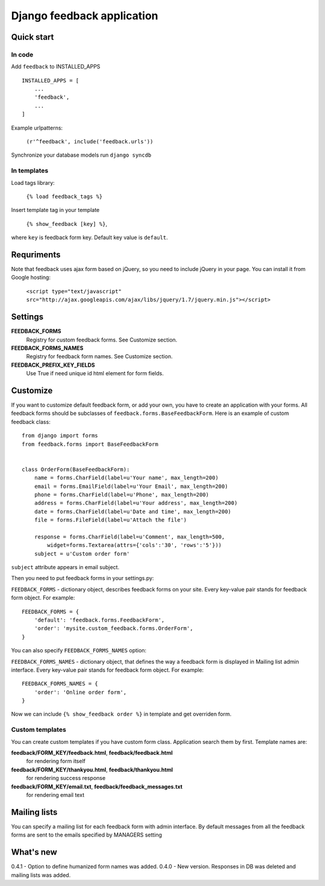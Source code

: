 ============================
Django feedback application
============================

Quick start
```````````

In code
-------

Add ``feedback`` to INSTALLED_APPS ::
    
    INSTALLED_APPS = [
        ...
        'feedback',
        ...
    ]

Example urlpatterns:

    ``(r'^feedback', include('feedback.urls'))``

Synchronize your database models run ``django syncdb``

In templates
------------
Load tags library:

    ``{% load feedback_tags %}``

Insert template tag in your template

    ``{% show_feedback [key] %}``,

where ``key`` is feedback form key. Default key value is ``default``.


Requriments
```````````

Note that feedback uses ajax form based on jQuery, so you need to include jQuery
in your page. You can install it from Google hosting:

	``<script type="text/javascript" src="http://ajax.googleapis.com/ajax/libs/jquery/1.7/jquery.min.js"></script>``


Settings
````````

**FEEDBACK_FORMS**
   Registry for custom feedback forms. See Customize section.

**FEEDBACK_FORMS_NAMES**
   Registry for feedback form names. See Customize section.

**FEEDBACK_PREFIX_KEY_FIELDS**
   Use True if need unique id html element for form fields.


Customize
`````````

If you want to customize default feedback form, or add your own, you have to 
create an application with your forms. All feedback forms should be subclasses of
``feedback.forms.BaseFeedbackForm``. Here is an example of custom feedback class: ::   

    from django import forms
    from feedback.forms import BaseFeedbackForm
    
    
    class OrderForm(BaseFeedbackForm):
        name = forms.CharField(label=u'Your name', max_length=200)
        email = forms.EmailField(label=u'Your Email', max_length=200)
        phone = forms.CharField(label=u'Phone', max_length=200)
        address = forms.CharField(label=u'Your address', max_length=200)
        date = forms.CharField(label=u'Date and time', max_length=200)
        file = forms.FileField(label=u'Attach the file')
    
        response = forms.CharField(label=u'Comment', max_length=500,
            widget=forms.Textarea(attrs={'cols':'30', 'rows':'5'}))
        subject = u'Custom order form'

``subject`` attribute appears in email subject.

Then you need to put feedback forms in your settings.py:

``FEEDBACK_FORMS`` - dictionary object, describes feedback forms on your
site. Every key-value pair stands for feedback form object. For example: ::

    FEEDBACK_FORMS = {
        'default': 'feedback.forms.FeedbackForm',
        'order': 'mysite.custom_feedback.forms.OrderForm',
    }


You can also specify ``FEEDBACK_FORMS_NAMES`` option:

``FEEDBACK_FORMS_NAMES`` - dictionary object, that defines the way a feedback form is displayed in Mailing list admin interface.
Every key-value pair stands for feedback form object. For example: ::

    FEEDBACK_FORMS_NAMES = {
        'order': 'Online order form',
    }


Now we can include ``{% show_feedback order %}`` in  template and get overriden form.


Custom templates
-----------------

You can create custom templates if you have custom form class. Application search them by first. Template names are:

**feedback/FORM_KEY/feedback.html**, **feedback/feedback.html**
  for rendering form itself
**feedback/FORM_KEY/thankyou.html**, **feedback/thankyou.html**
  for rendering success response
**feedback/FORM_KEY/email.txt**, **feedback/feedback_messages.txt**
  for rendering email text


Mailing lists
`````````````

You can specify a mailing list for each feedback form with admin interface. By default messages from all the feedback forms are sent to the emails specified by MANAGERS setting


What's new
``````````

0.4.1 - Option to define humanized form names was added.
0.4.0 - New version. Responses in DB was deleted and mailing lists was added.
